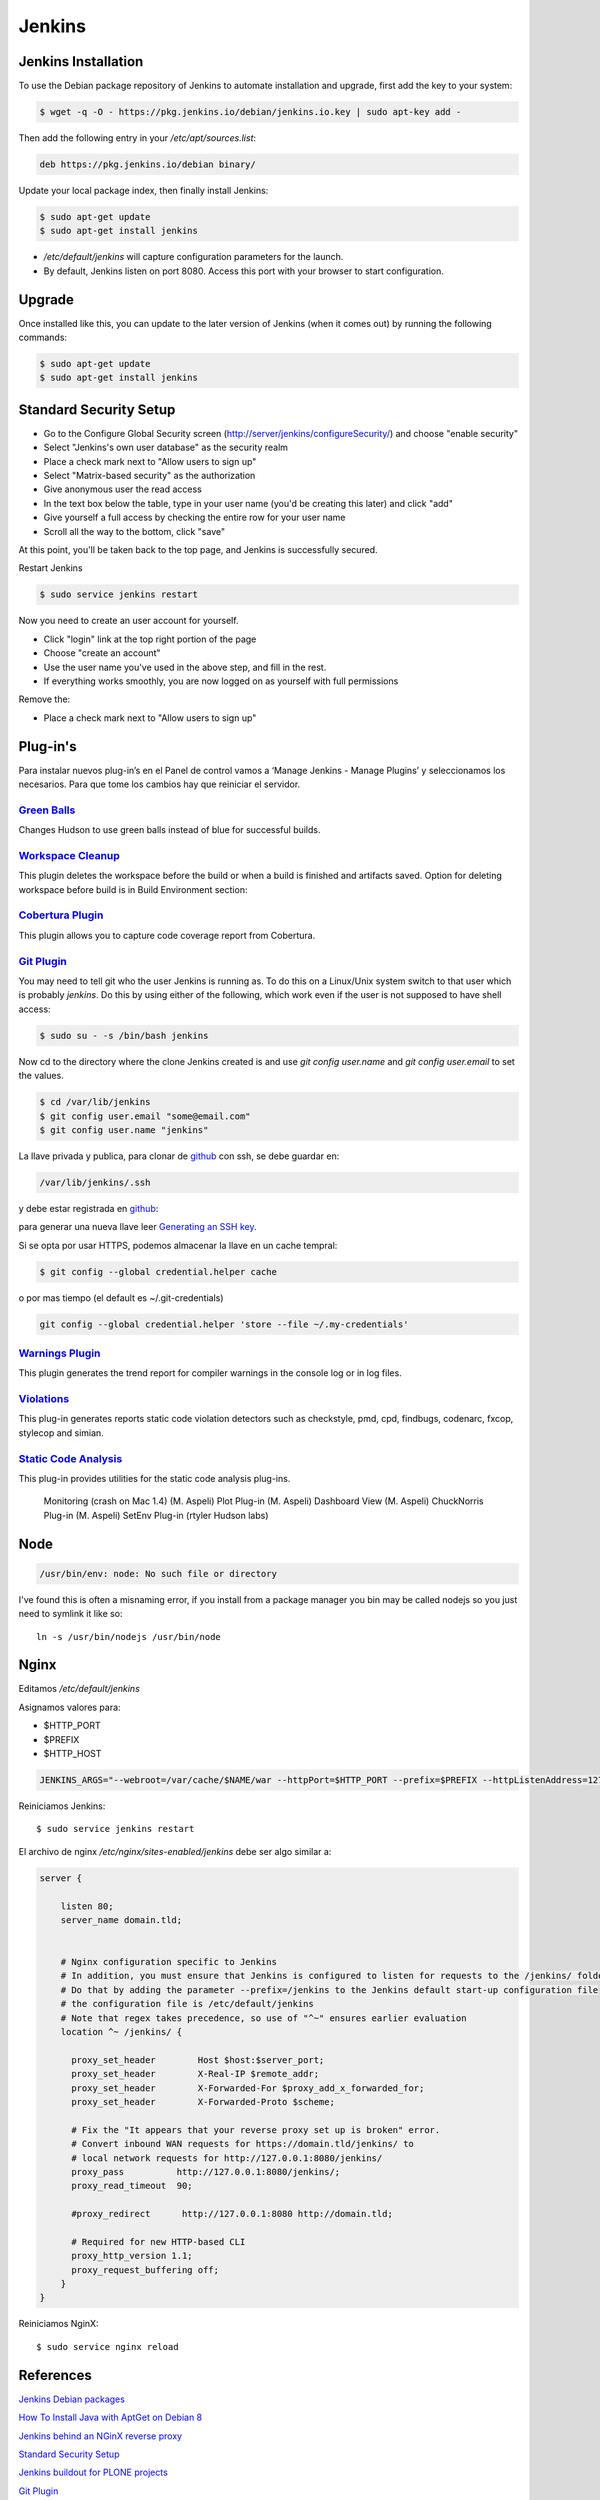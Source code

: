 =======
Jenkins
=======


Jenkins Installation
====================

To use the Debian package repository of Jenkins to automate installation and 
upgrade, first add the key to your system:

.. code-block:: bash

    $ wget -q -O - https://pkg.jenkins.io/debian/jenkins.io.key | sudo apt-key add -


Then add the following entry in your `/etc/apt/sources.list`:

.. code-block:: bash

    deb https://pkg.jenkins.io/debian binary/


Update your local package index, then finally install Jenkins:

.. code-block:: bash

    $ sudo apt-get update
    $ sudo apt-get install jenkins

* `/etc/default/jenkins` will capture configuration parameters for the launch.
* By default, Jenkins listen on port 8080. Access this port with your browser to start configuration.


Upgrade
=======

Once installed like this, you can update to the later version of Jenkins (when it comes out) by running the following commands:

.. code-block:: bash

    $ sudo apt-get update
    $ sudo apt-get install jenkins


Standard Security Setup
=======================

* Go to the Configure Global Security screen (http://server/jenkins/configureSecurity/) and choose "enable security"
* Select "Jenkins's own user database" as the security realm
* Place a check mark next to "Allow users to sign up"
* Select "Matrix-based security" as the authorization
* Give anonymous user the read access
* In the text box below the table, type in your user name (you'd be creating this later) and click "add"
* Give yourself a full access by checking the entire row for your user name
* Scroll all the way to the bottom, click "save"

.. image:: gsecurity.png

At this point, you'll be taken back to the top page, and Jenkins is successfully secured.

Restart Jenkins

.. code-block:: bash

    $ sudo service jenkins restart

Now you need to create an user account for yourself. 

* Click "login" link at the top right portion of the page
* Choose "create an account"
* Use the user name you've used in the above step, and fill in the rest.
* If everything works smoothly, you are now logged on as yourself with full permissions

.. image:: loggedon.png


Remove the:

* Place a check mark next to "Allow users to sign up"

Plug-in's
=========

Para instalar nuevos plug-in’s en el Panel de control vamos a ‘Manage Jenkins - Manage Plugins’ y seleccionamos los necesarios. Para que tome los cambios hay que reiniciar el servidor.

`Green Balls <https://wiki.jenkins-ci.org/display/JENKINS/Green+Balls>`_
------------------------------------------------------------------------
Changes Hudson to use green balls instead of blue for successful builds.

`Workspace Cleanup <https://wiki.jenkins-ci.org/display/JENKINS/Workspace+Cleanup+Plugin>`_
--------------------------------------------------------------------------------------------
This plugin deletes the workspace before the build or when a build is finished and artifacts saved.
Option for deleting workspace before build is in Build Environment section:

`Cobertura Plugin <https://wiki.jenkins-ci.org/display/JENKINS/Cobertura+Plugin>`_
----------------------------------------------------------------------------------
This plugin allows you to capture code coverage report from Cobertura.

`Git Plugin <https://wiki.jenkins-ci.org/display/JENKINS/Git+Plugin>`_
----------------------------------------------------------------------

You may need to tell git who the user Jenkins is running as. 
To do this on a Linux/Unix system switch to that user which is probably `jenkins`.
Do this by using either of the following, which work even if the user is not supposed to have shell access:

.. code-block:: sh

    $ sudo su - -s /bin/bash jenkins

Now cd to the directory where the clone Jenkins created is and use `git config user.name` and `git config user.email` to set the values.


.. code-block:: sh

    $ cd /var/lib/jenkins
    $ git config user.email "some@email.com"
    $ git config user.name "jenkins"


La llave privada y publica, para clonar de `github <https://github.com>`_ con ssh, se debe guardar en:

.. code-block:: bash

    /var/lib/jenkins/.ssh

y debe estar registrada en `github <https://github.com>`_:

.. image:: sshandgpg.png

para generar una nueva llave leer `Generating an SSH key <https://help.github.com/articles/generating-an-ssh-key/>`_.

Si se opta por usar HTTPS,  podemos almacenar la llave en un cache tempral:

.. code-block:: sh

    $ git config --global credential.helper cache

o por mas tiempo (el default es ~/.git-credentials)

.. code-block:: sh

    git config --global credential.helper 'store --file ~/.my-credentials'


`Warnings Plugin <https://wiki.jenkins-ci.org/display/JENKINS/Warnings+Plugin>`_
--------------------------------------------------------------------------------
This plugin generates the trend report for compiler warnings in the console log or in log files.


`Violations <https://wiki.jenkins-ci.org/display/JENKINS/Violations>`_
----------------------------------------------------------------------
This plug-in generates reports static code violation detectors such as checkstyle, pmd, cpd, findbugs, codenarc, fxcop, stylecop and simian.

`Static Code Analysis <https://wiki.jenkins-ci.org/display/JENKINS/Static+Code+Analysis+Plug-ins>`_
---------------------------------------------------------------------------------------------------
This plug-in provides utilities for the static code analysis plug-ins.


    Monitoring (crash on Mac 1.4) (M. Aspeli)
    Plot Plug-in (M. Aspeli)
    Dashboard View (M. Aspeli)
    ChuckNorris Plug-in (M. Aspeli)
    SetEnv Plug-in (rtyler Hudson labs)


Node
====
.. code-block:: sh

    /usr/bin/env: node: No such file or directory

I've found this is often a misnaming error, if you install from a package 
manager you bin may be called nodejs so you just need to symlink it like so::

    ln -s /usr/bin/nodejs /usr/bin/node


Nginx
=====

Editamos `/etc/default/jenkins`

Asignamos valores para:

* $HTTP_PORT
* $PREFIX
* $HTTP_HOST

.. code-block:: sh

    JENKINS_ARGS="--webroot=/var/cache/$NAME/war --httpPort=$HTTP_PORT --prefix=$PREFIX --httpListenAddress=127.0.0.1"


Reiniciamos Jenkins::

    $ sudo service jenkins restart


El archivo de nginx `/etc/nginx/sites-enabled/jenkins` debe ser algo similar a:

.. code-block:: sh

    server {

        listen 80;
        server_name domain.tld;


        # Nginx configuration specific to Jenkins
        # In addition, you must ensure that Jenkins is configured to listen for requests to the /jenkins/ folder
        # Do that by adding the parameter --prefix=/jenkins to the Jenkins default start-up configuration file
        # the configuration file is /etc/default/jenkins
        # Note that regex takes precedence, so use of "^~" ensures earlier evaluation
        location ^~ /jenkins/ {

          proxy_set_header        Host $host:$server_port;
          proxy_set_header        X-Real-IP $remote_addr;
          proxy_set_header        X-Forwarded-For $proxy_add_x_forwarded_for;
          proxy_set_header        X-Forwarded-Proto $scheme;

          # Fix the "It appears that your reverse proxy set up is broken" error.
          # Convert inbound WAN requests for https://domain.tld/jenkins/ to
          # local network requests for http://127.0.0.1:8080/jenkins/
          proxy_pass          http://127.0.0.1:8080/jenkins/;
          proxy_read_timeout  90;

          #proxy_redirect      http://127.0.0.1:8080 http://domain.tld;

          # Required for new HTTP-based CLI
          proxy_http_version 1.1;
          proxy_request_buffering off;
        }
    }

Reiniciamos NginX::

    $ sudo service nginx reload


References
==========

`Jenkins Debian packages <https://pkg.jenkins.io/debian-stable/>`_

`How To Install Java with AptGet on Debian 8 <https://www.digitalocean.com/community/tutorials/how-to-install-java-with-apt-get-on-debian-8>`_

`Jenkins behind an NGinX reverse proxy <https://wiki.jenkins-ci.org/display/JENKINS/Jenkins+behind+an+NGinX+reverse+proxy>`_

`Standard Security Setup <https://wiki.jenkins-ci.org/display/JENKINS/Standard+Security+Setup>`_

`Jenkins buildout for PLONE projects <https://buildoutjenkins.readthedocs.org/en/latest/index.html>`_

`Git Plugin <https://wiki.jenkins-ci.org/display/JENKINS/Git+Plugin>`_

`Violations plugin <https://wiki.jenkins-ci.org/display/JENKINS/Violations>`_

`Warnings Plugin <https://wiki.jenkins-ci.org/display/JENKINS/Warnings+Plugin>`_

`Git Tools - Credential Storage <https://git-scm.com/book/en/v2/Git-Tools-Credential-Storage>`_
